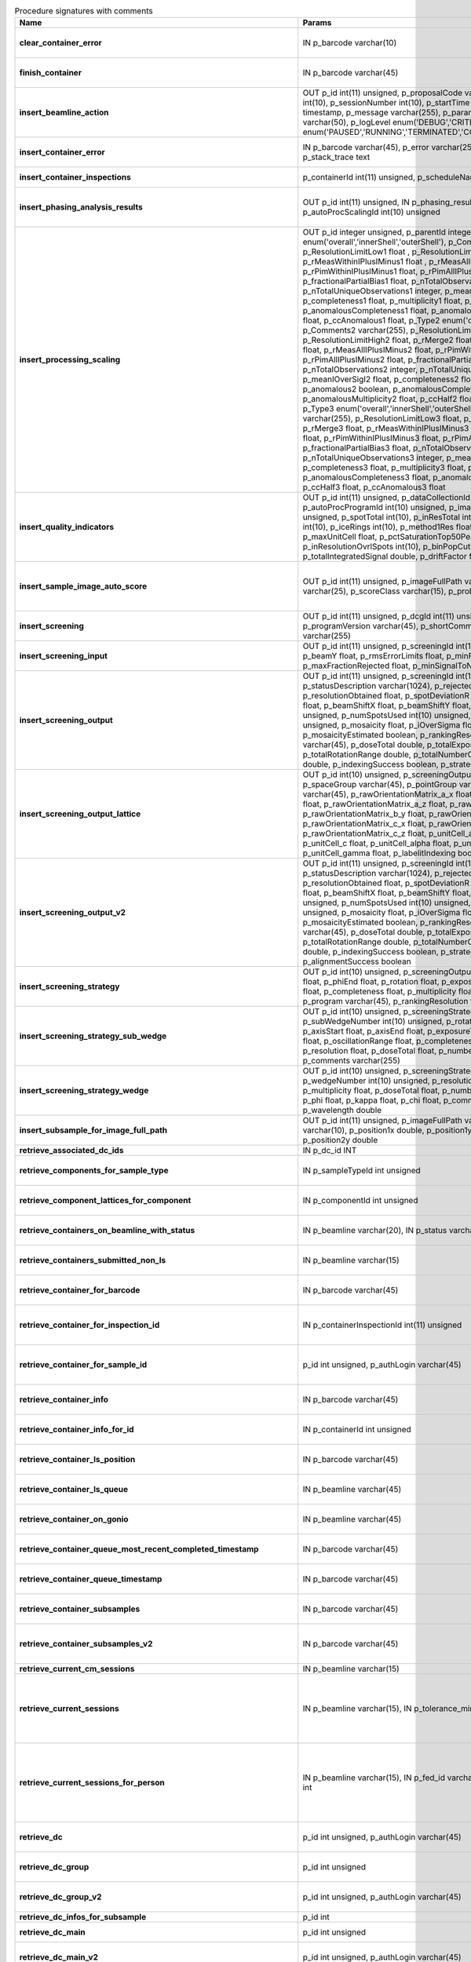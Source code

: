 .. csv-table:: Procedure signatures with comments
   :header: "Name", "Params", "Comment"
   :widths: 20, 30, 50

   "**clear_container_error**",	"IN p_barcode varchar(10)",	"Sets error for p_barcode in automation fault table to resolved s"
   "**finish_container**",	"IN p_barcode varchar(45)",	"Set the completedTimeStamp in the ContainerQueue table for the c"
   "**insert_beamline_action**",	"OUT p_id int(11) unsigned,      p_proposalCode varchar(3),      p_proposalNumber int(10),      p_sessionNumber int(10),      p_startTime timestamp,      p_endTime timestamp,      p_message varchar(255),      p_parameter varchar(50),      p_value varchar(50),      p_logLevel enum('DEBUG','CRITICAL','INFO'),      p_status enum('PAUSED','RUNNING','TERMINATED','COMPLETE','ERROR','EPICSFAIL')",	"Insert a beamline action row for session p_proposalCode + p_prop"
   "**insert_container_error**",	"IN p_barcode varchar(45), p_error varchar(255), p_severity int, p_stack_trace text",	"Inserts row with info about container loading-related error into"
   "**insert_container_inspections**",	"p_containerId int(11) unsigned, p_scheduleName varchar(10)",	"Inserts records into ContainerInspection"
   "**insert_phasing_analysis_results**",	"OUT p_id int(11) unsigned, IN p_phasing_result JSON, IN p_autoProcScalingId int(10) unsigned",	"Insert all the results from a phasing into the relevant database tables. Returns the top-level phasing ID in p_id."
   "**insert_processing_scaling**",	"OUT p_id integer unsigned,      p_parentId integer unsigned,       p_Type1 enum('overall','innerShell','outerShell'),      p_Comments1 varchar(255),      p_ResolutionLimitLow1 float ,      p_ResolutionLimitHigh1 float ,      p_rMerge1 float ,      p_rMeasWithinIPlusIMinus1 float ,      p_rMeasAllIPlusIMinus1 float,      p_rPimWithinIPlusIMinus1 float,      p_rPimAllIPlusIMinus1 float,      p_fractionalPartialBias1 float,      p_nTotalObservations1 integer,      p_nTotalUniqueObservations1 integer,      p_meanIOverSigI1 float,      p_completeness1 float,      p_multiplicity1 float,      p_anomalous1 boolean,      p_anomalousCompleteness1 float,      p_anomalousMultiplicity1 float,      p_ccHalf1 float,      p_ccAnomalous1 float,       p_Type2 enum('overall','innerShell','outerShell'),      p_Comments2 varchar(255),      p_ResolutionLimitLow2 float,      p_ResolutionLimitHigh2 float,      p_rMerge2 float,      p_rMeasWithinIPlusIMinus2 float,      p_rMeasAllIPlusIMinus2 float,      p_rPimWithinIPlusIMinus2 float,      p_rPimAllIPlusIMinus2 float,      p_fractionalPartialBias2 float,      p_nTotalObservations2 integer,      p_nTotalUniqueObservations2 integer,      p_meanIOverSigI2 float,      p_completeness2 float,      p_multiplicity2 float,      p_anomalous2 boolean,      p_anomalousCompleteness2 float,      p_anomalousMultiplicity2 float,      p_ccHalf2 float,      p_ccAnomalous2 float,       p_Type3 enum('overall','innerShell','outerShell'),      p_Comments3 varchar(255),      p_ResolutionLimitLow3 float,      p_ResolutionLimitHigh3 float,      p_rMerge3 float,      p_rMeasWithinIPlusIMinus3 float,      p_rMeasAllIPlusIMinus3 float,      p_rPimWithinIPlusIMinus3 float,      p_rPimAllIPlusIMinus3 float,      p_fractionalPartialBias3 float,      p_nTotalObservations3 integer,      p_nTotalUniqueObservations3 integer,      p_meanIOverSigI3 float,      p_completeness3 float,      p_multiplicity3 float,      p_anomalous3 boolean,      p_anomalousCompleteness3 float,      p_anomalousMultiplicity3 float,      p_ccHalf3 float,      p_ccAnomalous3 float",	"Inserts 1 row in AutoProcScaling, 3 rows in AutoProcScalingStati"
   "**insert_quality_indicators**",	"OUT p_id int(11) unsigned,   p_dataCollectionId int(11) unsigned,   p_autoProcProgramId int(10) unsigned,   p_imageNumber mediumint(8) unsigned,   p_spotTotal int(10),   p_inResTotal int(10),   p_goodBraggCandidates int(10),   p_iceRings int(10),   p_method1Res float,   p_method2Res float,   p_maxUnitCell float,   p_pctSaturationTop50Peaks float,   p_inResolutionOvrlSpots int(10),   p_binPopCutOffMethod2Res float,   p_totalIntegratedSignal double,   p_driftFactor float",	"Inserts a row into the image quality indicators table"
   "**insert_sample_image_auto_score**",	"OUT p_id int(11) unsigned,      p_imageFullPath varchar(255),      p_schemaName varchar(25),      p_scoreClass varchar(15),      p_probability float",	"Insert a row with the auto scored probability for a given sample image using a certain class and schema. Returns the ID in p_id."
   "**insert_screening**",	"OUT p_id int(11) unsigned,      p_dcgId int(11) unsigned,      p_dcId int(11) unsigned,      p_programVersion varchar(45),      p_shortComments varchar(20),      p_comments varchar(255)",	"Insert a row with info about a screening. Returns the ID in p_id"
   "**insert_screening_input**",	"OUT p_id int(11) unsigned,      p_screeningId int(10) unsigned,      p_beamX float,      p_beamY float,      p_rmsErrorLimits float,      p_minFractionIndexed float,      p_maxFractionRejected float,      p_minSignalToNoise float",	"Insert a row with info about a screening input. Returns the ID i"
   "**insert_screening_output**",	"OUT p_id int(11) unsigned,      p_screeningId int(10) unsigned,      p_statusDescription varchar(1024),      p_rejectedReflections int(10) unsigned,      p_resolutionObtained float,      p_spotDeviationR float,      p_spotDeviationTheta float,      p_beamShiftX float,      p_beamShiftY float,      p_numSpotsFound int(10) unsigned,      p_numSpotsUsed int(10) unsigned,      p_numSpotsRejected int(10) unsigned,      p_mosaicity float,      p_iOverSigma float,      p_diffractionRings boolean,      p_mosaicityEstimated boolean,      p_rankingResolution double,      p_program varchar(45),      p_doseTotal double,      p_totalExposureTime double,      p_totalRotationRange double,      p_totalNumberOfImages int(11),      p_rFriedel double,      p_indexingSuccess boolean,      p_strategySuccess boolean",	"Insert a row with info about a screening output. Returns the ID"
   "**insert_screening_output_lattice**",	"OUT p_id int(10) unsigned,      p_screeningOutputId int(10) unsigned,      p_spaceGroup varchar(45),      p_pointGroup varchar(45),      p_bravaisLattice varchar(45),      p_rawOrientationMatrix_a_x float,      p_rawOrientationMatrix_a_y float,      p_rawOrientationMatrix_a_z float,      p_rawOrientationMatrix_b_x float,      p_rawOrientationMatrix_b_y float,      p_rawOrientationMatrix_b_z float,      p_rawOrientationMatrix_c_x float,      p_rawOrientationMatrix_c_y float,      p_rawOrientationMatrix_c_z float,      p_unitCell_a float,      p_unitCell_b float,      p_unitCell_c float,      p_unitCell_alpha float,      p_unitCell_beta float,      p_unitCell_gamma float,      p_labelitIndexing boolean",	"Insert a row with info about a screening output lattice. Returns"
   "**insert_screening_output_v2**",	"OUT p_id int(11) unsigned,      p_screeningId int(10) unsigned,      p_statusDescription varchar(1024),      p_rejectedReflections int(10) unsigned,      p_resolutionObtained float,      p_spotDeviationR float,      p_spotDeviationTheta float,      p_beamShiftX float,      p_beamShiftY float,      p_numSpotsFound int(10) unsigned,      p_numSpotsUsed int(10) unsigned,      p_numSpotsRejected int(10) unsigned,      p_mosaicity float,      p_iOverSigma float,      p_diffractionRings boolean,      p_mosaicityEstimated boolean,      p_rankingResolution double,      p_program varchar(45),      p_doseTotal double,      p_totalExposureTime double,      p_totalRotationRange double,      p_totalNumberOfImages int(11),      p_rFriedel double,      p_indexingSuccess boolean,      p_strategySuccess boolean,      p_alignmentSuccess boolean",	"Insert a row with info about a screening output. Returns the ID in p_id."
   "**insert_screening_strategy**",	"OUT p_id int(10) unsigned,      p_screeningOutputId int(10) unsigned,      p_phiStart float,      p_phiEnd float,      p_rotation float,      p_exposureTime float,      p_resolution float,      p_completeness float,      p_multiplicity float,      p_anomalous float,      p_program varchar(45),      p_rankingResolution float,      p_transmission float",	"Insert a row with info about a screening strategy. Returns the I"
   "**insert_screening_strategy_sub_wedge**",	"OUT p_id int(10) unsigned,      p_screeningStrategyWedgeId int(10) unsigned,      p_subWedgeNumber int(10) unsigned,      p_rotationAxis varchar(45),      p_axisStart float,      p_axisEnd float,      p_exposureTime float,      p_transmission float,      p_oscillationRange float,      p_completeness float,      p_multiplicity float,      p_resolution float,      p_doseTotal float,      p_numberOfImages int(10) unsigned,      p_comments varchar(255)",	"Insert a row with info about a screening strategy sub-wedge. Returns the ID in p_id."
   "**insert_screening_strategy_wedge**",	"OUT p_id int(10) unsigned,      p_screeningStrategyId int(10) unsigned,      p_wedgeNumber int(10) unsigned,      p_resolution float,      p_completeness float,      p_multiplicity float,      p_doseTotal float,      p_numberOfImages int(10) unsigned,      p_phi float,      p_kappa float,      p_chi float,      p_comments varchar(255),      p_wavelength double",	"Insert a row with info about a screening strategy wedge. Returns"
   "**insert_subsample_for_image_full_path**",	"OUT p_id int(11) unsigned,      p_imageFullPath varchar(255),      p_source varchar(10),       p_position1x double,      p_position1y double,      p_position2x double,      p_position2y double",	"Returns subsample ID in p_id."
   "**retrieve_associated_dc_ids**",	"IN p_dc_id INT",	""
   "**retrieve_components_for_sample_type**",	"IN p_sampleTypeId int unsigned",	"Return multi-row result-set with component ID and other info abo"
   "**retrieve_component_lattices_for_component**",	"IN p_componentId int unsigned",	"Return multi-row result-set with component lattices for componen"
   "**retrieve_containers_on_beamline_with_status**",	"IN p_beamline varchar(20), IN p_status varchar(40)",	"Returns a multi-row result-set with info about when containers o"
   "**retrieve_containers_submitted_non_ls**",	"IN p_beamline varchar(15)",	"Returns multi-row result-set with info about submitted, not comp"
   "**retrieve_container_for_barcode**",	"IN p_barcode varchar(45)",	"Return single-row result set with info about a Container identified by p_barcode"
   "**retrieve_container_for_inspection_id**",	"IN p_containerInspectionId int(11) unsigned",	"Return single-row result set with info about a Container identified by p_containerInspectionId"
   "**retrieve_container_for_sample_id**",	"p_id int unsigned, p_authLogin varchar(45)",	"Returns a single-row result-set with the container and its processing pipeline info for the given ID"
   "**retrieve_container_info**",	"IN p_barcode varchar(45)",	"Returns single row result-set with info about the container with"
   "**retrieve_container_info_for_id**",	"IN p_containerId int unsigned",	"Return single-row result set with info about a Container identif"
   "**retrieve_container_ls_position**",	"IN p_barcode varchar(45)",	"Returns single row, single column result-set with the position o"
   "**retrieve_container_ls_queue**",	"IN p_beamline varchar(45)",	"Returns a multi-row result-set with info about when containers o"
   "**retrieve_container_on_gonio**",	"IN p_beamline varchar(45)",	"Returns multi-row result-set with info about the containers on p"
   "**retrieve_container_queue_most_recent_completed_timestamp**",	"IN p_barcode varchar(45)",	"Returns a single-row result-set with the most recent timestamp o"
   "**retrieve_container_queue_timestamp**",	"IN p_barcode varchar(45)",	"Returns a single-column, single-row result-set with timestamp of"
   "**retrieve_container_subsamples**",	"IN p_barcode varchar(45)",	"Returns a mutli-row result-set with general info about submitted"
   "**retrieve_container_subsamples_v2**",	"IN p_barcode varchar(45)",	"Returns a mutli-row result-set with general info about submitted subsamples on submitted container p_barcode"
   "**retrieve_current_cm_sessions**",	"IN p_beamline varchar(15)",	""
   "**retrieve_current_sessions**",	"IN p_beamline varchar(15), IN p_tolerance_minutes int",	"Returns a multi-row result-set with the current (within tolerance p_tolerance_minutes)
   session(s) (mx12345-123), their start and end dates for beamline p_beamline"
   "**retrieve_current_sessions_for_person**",	"IN p_beamline varchar(15), IN p_fed_id varchar(24), IN p_tolerance_minutes int",	"Returns a multi-row result-set with the current (within tolerance p_tolerance_minutes)
   session(s) (mx12345-123), their start and end dates for person p_fed_id and beamline p_beamline"
   "**retrieve_dc**",	"p_id int unsigned, p_authLogin varchar(45)",	"Returns a single-row result-set with the data collection for the given ID"
   "**retrieve_dc_group**",	"p_id int unsigned",	"Returns a single-row result-set with the columns for the given data collection group id"
   "**retrieve_dc_group_v2**",	"p_id int unsigned, p_authLogin varchar(45)",	"Returns a single-row result-set with the columns for the given data collection group id"
   "**retrieve_dc_infos_for_subsample**",	"p_id int",	""
   "**retrieve_dc_main**",	"p_id int unsigned",	"Returns a single-row result-set with the main data collection in"
   "**retrieve_dc_main_v2**",	"p_id int unsigned, p_authLogin varchar(45)",	"Returns a single-row result-set with the main data collection info for the given ID"
   "**retrieve_dc_plans_for_sample**",	"IN p_sampleId int unsigned",	"Return multi-row result-set with info about data collection plan"
   "**retrieve_dc_plan_groups**",	"IN p_session varchar(15)",	""
   "**retrieve_dc_plan_info**",	"IN p_id int",	""
   "**retrieve_detector**",	"IN p_serialNumber varchar(15)",	""
   "**retrieve_dewars_for_proposal_code_number**",	"p_proposalCode varchar(3), p_proposalNumber int unsigned",	"Return multi-row result-set with dewar ID + other dewar info ass"
   "**retrieve_dewars_for_proposal_code_number_v2**",	"p_proposalCode varchar(3),     p_proposalNumber int unsigned,     p_authLogin varchar(45)",	"Return multi-row result-set with dewar ID + other dewar info associated with shipments in a given proposal specified by proposal code, proposal_number"
   "**retrieve_expired_sessions_for_instrument_and_period**",	"IN p_instrument varchar(15), IN p_startDate datetime, IN p_endDate datetime",	"Returns a multi-row result-set with the sessions that ended within the window defined by p_startDate and p_endDate on instrument given by p_instrument (can contain wildcards)"
   "**retrieve_grid_info_for_dc**",	"IN p_dcId int unsigned, p_authLogin varchar(45)",	"Return multi-row result-set with grid info values for the dc"
   "**retrieve_grid_info_for_dcg**",	"IN p_dcgId int unsigned",	"Return multi-row result-set with grid info values for the dcg"
   "**retrieve_grid_info_for_dcg_v2**",	"IN p_dcgId int unsigned, p_authLogin varchar(45)",	"Return multi-row result-set with grid info values for the dcg"
   "**retrieve_grid_info_for_dc_ids**",	"IN p_dcIds TEXT",	"Return multi-row result-set with dc ID, grid info and some addit"
   "**retrieve_lcs_for_session**",	"p_proposal_code varchar(5), p_proposal_number int, p_session_number int",	""
   "**retrieve_most_recent_session**",	"IN p_beamline varchar(15), IN p_proposal_code varchar(5)",	"Returns a single-row result-set with the session (mx12345-123), its start and end dates
   for beamline p_beamline and proposal code p_proposal_code (e.g. cm, mx, nt, in, ee)"
   "**retrieve_pdbs_for_component**",	"IN p_componentId int unsigned",	"Return multi-row result set with PDB columns for component p_com"
   "**retrieve_persons_for_proposal**",	"p_proposal_code varchar(5), p_proposal_number int",	"Returns a multi-row result-set with info about the persons for
   "
   "**retrieve_persons_for_session**",	"p_proposal_code varchar(5), p_proposal_number int, p_visit_number int",	"Returns a multi-row result-set with info about the persons for
   session identified by p_proposal_code, p_proposal_number, p_visit_number"
   "**retrieve_processing_job**",	"p_id int unsigned",	"Returns a single-row result-set with info about the processing j"
   "**retrieve_processing_job_image_sweeps**",	"p_id int unsigned",	"Returns a multi-row result-set with sweep info for the given pro"
   "**retrieve_processing_job_image_sweeps_v2**",	"p_id int unsigned, p_authLogin varchar(45)",	"Returns a multi-row result-set with sweep info for the given processing job ID"
   "**retrieve_processing_job_parameters**",	"p_id int unsigned",	"Returns a multi-row result-set (max 1000) with parameters for th"
   "**retrieve_processing_job_parameters_v2**",	"p_id int unsigned, p_authLogin varchar(45)",	"Returns a multi-row result-set (max 1000) with parameters for the given processing job ID"
   "**retrieve_processing_job_v2**",	"p_id int unsigned, p_authLogin varchar(45)",	"Returns a single-row result-set with info about the processing job for the given ID"
   "**retrieve_processing_programs_for_job_id**",	"p_id int unsigned",	"Returns a multi-row result-set with processing program instances for the given processing job ID"
   "**retrieve_processing_programs_for_job_id_v2**",	"p_id int unsigned, p_authLogin varchar(45)",	"Returns a multi-row result-set with processing program instances for the given processing job ID"
   "**retrieve_processing_program_attachments_for_dc_group_and_program**",	"p_id int unsigned, p_program varchar(255)",	"Returns a multi-row result-set with the processing program attachments for the given DC group ID"
   "**retrieve_processing_program_attachments_for_dc_group_program_v2**",	"p_id int unsigned,      p_program varchar(255),     p_authLogin varchar(45)",	"Returns a multi-row result-set with the processing program attachments for the given DC group ID"
   "**retrieve_processing_program_attachments_for_program_id**",	"p_id int unsigned",	"Returns a multi-row result-set with the processing program attachments for the given processing program id"
   "**retrieve_processing_program_attachments_for_program_id_v2**",	"p_id int unsigned,      p_authLogin varchar(45)",	"Returns a multi-row result-set with the processing program attachments for the given processing program id"
   "**retrieve_proposal_title**",	"p_proposal_code varchar(5), p_proposal_number int",	"Returns a single-row, single-column result set with the title of the proposal p_proposal_code + p_proposal_number"
   "**retrieve_proposal_title**",	"p_proposal_code varchar(5), p_proposal_number int, p_authLogin varchar(45)",	"Returns a single-row, single-column result set with the title of the proposal p_proposal_code + p_proposal_number"
   "**retrieve_reprocessing_by_dc**",	"p_dcId int(11) unsigned",	"Retrieves reprocessing requests for a data collection (p_dcId)."
   "**retrieve_sample**",	"p_id int unsigned, p_useContainerSession boolean, p_authLogin varchar(45)",	"Returns a single-row result-set with the sample for the given ID"
   "**retrieve_samples_assigned_for_proposal**",	"IN p_proposalCode varchar(3), IN p_proposalNumber int",	"Retrieve the user friendly name and ID of all assigned instances"
   "**retrieve_samples_for_sample_group**",	"IN p_sampleGroupId int unsigned",	"Return multi-row result set with sample IDs, order in the group"
   "**retrieve_samples_not_loaded_for_container_reg_barcode**",	"p_barcode varchar(20)",	""
   "**retrieve_sample_for_container_id_and_location**",	"IN p_containerId int(11) unsigned, p_location varchar(45)",	"Return single-row result set with info about a BLSample identified by p_containerId and p_location"
   "**retrieve_sample_groups_for_sample**",	"IN p_sampleId int unsigned",	"Return multi-row result-set with sample group IDs, order in the"
   "**retrieve_sample_type_for_sample**",	"IN p_sampleId int unsigned",	"Return single-row result set with sample type columns for sample"
   "**retrieve_scm_container**",	"p_id int unsigned, p_useContainerSession boolean, p_authLogin varchar(45)",	"Returns a single-row result-set with the container for the given ID"
   "**retrieve_scm_containers_for_session**",	"p_proposalCode varchar(45),   p_proposalNumber varchar(45),   p_sessionNumber int unsigned,   p_status varchar(45),   p_authLogin varchar(45)",	"Returns a multi-row result-set with the containers for the given session defined by proposal code, proposal number and session number"
   "**retrieve_scm_container_for_barcode**",	"p_barcode varchar(45), p_useContainerSession boolean, p_authLogin varchar(45)",	"Returns a single-row result-set with the container for the given barcode"
   "**retrieve_scm_sample**",	"p_id int unsigned, p_useContainerSession boolean, p_authLogin varchar(45)",	"Returns a single-row result-set with the sample for the given ID"
   "**retrieve_scm_samples_for_container_id**",	"p_containerId int unsigned, p_useContainerSession boolean, p_authLogin varchar(45)",	"Returns a multi-row result-set with the samples for the given container ID"
   "**retrieve_scm_sample_for_container_barcode_and_location**",	"p_barcode varchar(45), p_location varchar(45), p_useContainerSession boolean, p_authLogin varchar(45)",	"Returns a single-row result-set (although can be multi-row if multiple samples per location in a container) with the sample for the given container barcode and sample location."
   "**retrieve_sessions_for_beamline_and_run**",	"IN p_beamline varchar(15),   IN p_run varchar(7)",	"Returns a multi-row result-set with the sessions (mx12345-123), their start and end dates for beamline p_beamline and run p_run. If called with NULL for p_run, then use the current run."
   "**retrieve_sessions_for_person_login**",	"p_login varchar(45)",	"Returns a multi-row result-set with info about the sessions associated with a person with login=p_login"
   "**retrieve_session_id**",	"p_session varchar(15), OUT p_id int",	""
   "**retrieve_session_id_v2**",	"p_session varchar(15), p_authLogin varchar(45)",	"Returns the session ID (an integer) for p_session (e.g. mx12345-123)"
   "**retrieve_sleeve**",	"p_id tinyint unsigned",	""
   "**retrieve_sleeves**",	"",	""
   "**retrieve_test**",	"",	"For testing the connection"
   "**update_container_assign**",	"IN p_beamline varchar(20), IN p_registry_barcode varchar(45), IN p_position int",	"Toggles assign status of container (p_barcode).
   Sets the s.c. position and beamline.
   If assigned then: 1) Also assign its dewar and shipping. 2) Unassigns other containers in the same proposal on that beamline and s.c. position.
   If unassign then:
   "
   "**update_container_ls_position**",	"IN p_barcode varchar(45), IN p_position int",	"Updates container sampleChangerLocation for barcode = p_barcode,"
   "**update_container_status**",	"IN p_barcode varchar(45), IN p_status varchar(45)",	"Set container containerStatus = p_status for barcode = p_barcode. Only a defined range of statuses are accepted."
   "**update_container_unassign_all_for_beamline**",	"IN p_beamline varchar(20)",	"Unassigns all containers on a given beamline one by one by calling update_container_assign on each."
   "**update_dc_experiment**",	"p_id int(11) unsigned,      p_slitGapVertical float,      p_slitGapHorizontal float,      p_transmission float,      p_exposureTime float,      p_xBeam float,      p_yBeam float,      p_axisStart float,      p_axisEnd float,      p_axisRange float,      p_overlap float,      p_flux double,      p_fluxEnd double,      p_rotationAxis varchar(10),      p_phiStart float,      p_kappaStart float,      p_omegaStart float,      p_wavelength float,      p_resolution float,      p_detectorDistance float,      p_bestWilsonPlotPath varchar(255),      p_beamSizeAtSampleX float,      p_beamSizeAtSampleY float,      p_focalSpotSizeAtSampleX float,      p_focalSpotSizeAtSampleY float,      p_apertureSizeX float",	""
   "**update_dc_experiment_v2**",	"p_id int(11) unsigned,      p_slitGapVertical float,      p_slitGapHorizontal float,      p_transmission float,      p_exposureTime float,      p_xBeam float,      p_yBeam float,      p_axisStart float,      p_axisEnd float,      p_axisRange float,      p_overlap float,      p_flux double,      p_fluxEnd double,      p_rotationAxis varchar(10),      p_phiStart float,      p_kappaStart float,      p_omegaStart float,      p_wavelength float,      p_resolution float,      p_detectorDistance float,      p_detector2Theta float,      p_bestWilsonPlotPath varchar(255),      p_beamSizeAtSampleX float,      p_beamSizeAtSampleY float,      p_focalSpotSizeAtSampleX float,      p_focalSpotSizeAtSampleY float,      p_apertureSizeX float",	""
   "**update_dc_machine**",	"p_id int(11) unsigned,   p_synchrotronMode varchar(20),      p_undulatorGap1 float,      p_undulatorGap2 float,      p_undulatorGap3 float",	""
   "**update_dc_position**",	"p_dcId int(11) unsigned,      p_posX double,      p_posY double,      p_posZ double,      p_scale double",	"Sets the Position for the data collection (p_id)."
   "**update_processing_program_for_id_range**",	"p_startId int unsigned, p_endId int unsigned",	"Maintenance procedure to update processingPrograms based on contents of processingCommandLine"
   "**update_reprocessing_status**",	"p_id int(11) unsigned,   p_status  enum('submitted', 'running', 'finished', 'failed'),      p_startedTimeStamp timestamp,      p_lastUpdateMessage varchar(80)",	"Updates the reprocessing status"
   "**update_session_archived**",	"IN p_proposalCode varchar(3),     IN p_proposalNumber int,     IN p_sessionNumber int,     IN p_archived boolean",	"Updates the session `archived` column for session specified by p_proposalCode, p_proposalNumber, p_sessionNumber"
   "**update_session_paths**",	"p_proposalCode varchar(3),   p_proposalNumber int(10),   p_sessionNumber int(10),   p_oldRoot varchar(255),   p_newRoot varchar(255)",	"Attempts to update the root (the leftmost part) of all paths related to session
   p_proposalCode + p_proposalNumber + p_sessionNumber from p_oldRoot to p_newRoot.
   NOTE:
   We assume that p_oldRoot and p_newRoot both contain a trailing /"
   "**upsert_ctf**",	"INOUT p_ctfId int(11) unsigned,   p_motionCorrectionId int(11) unsigned,   p_autoProcProgramId int(11) unsigned,   p_boxSizeX float,   p_boxSizeY float,   p_minResolution float,   p_maxResolution float,   p_minDefocus float,   p_maxDefocus float,   p_defocusStepSize float,   p_astigmatism float,   p_astigmatismAngle float,   p_estimatedResolution float,   p_estimatedDefocus float,   p_amplitudeContrast float,   p_ccValue float,   p_fftTheoreticalFullPath varchar(255),   p_comments varchar(255)",	""
   "**upsert_dc**",	"p_Id int(11) unsigned,      p_parentId int(11) unsigned,      p_visitId int(11) unsigned,      p_sampleId int(11) unsigned,      p_detectorid int(11) unsigned,      p_positionid int(11) unsigned,      p_apertureid int(11) unsigned,      p_datacollectionNumber int(10) unsigned,      p_starttime datetime,      p_endtime datetime,      p_runStatus varchar(45),      p_axisStart float,      p_axisEnd float,      p_axisRange float,      p_overlap float,      p_numberOfImages int(10) unsigned,      p_startImageNumber int(10) unsigned,      p_numberOfPasses int(10) unsigned,      p_exposureTime float,      p_imageDirectory varchar(255),      p_imagePrefix varchar(45),      p_imageSuffix varchar(45),      p_fileTemplate varchar(255),      p_wavelength float,      p_resolution float,      p_detectorDistance float,      p_xbeam float,      p_ybeam float,      p_comments varchar(1024),      p_slitgapVertical float,      p_slitgapHorizontal float,      p_transmission float,      p_synchrotronMode varchar(20),      p_xtalSnapshotFullPath1 varchar(255),      p_xtalSnapshotFullPath2 varchar(255),      p_xtalSnapshotFullPath3 varchar(255),      p_xtalSnapshotFullPath4 varchar(255),      p_rotationAxis enum('Omega','Kappa','Phi'),      p_phistart float,      p_kappastart float,      p_omegastart float,      p_resolutionAtCorner float,      p_detector2theta float,      p_undulatorGap1 float,      p_undulatorGap2 float,      p_undulatorGap3 float,      p_beamSizeAtSampleX float,      p_beamSizeAtSampleY float,      p_averageTemperature float,      p_actualCenteringPosition varchar(255),      p_beamShape varchar(45),      p_focalSpotSizeAtSampleX float,      p_focalSpotSizeAtSampleY float,      p_polarisation float,      p_flux float,       p_processedDataFile varchar(255),      p_datFullPath varchar(255),      p_magnification int(11),      p_totalAbsorbedDose float,      p_binning tinyint(1),      p_particleDiameter float,      p_boxSize_CTF float,      p_minResolution float,      p_minDefocus float,      p_maxDefocus float,      p_defocusStepSize float,      p_amountAstigmatism float,      p_extractSize float,      p_bgRadius float,      p_voltage float,      p_objAperture float,      p_c1aperture float,      p_c2aperture float,      p_c3aperture float,      p_c1lens float,      p_c2lens float,      p_c3lens float",	"Inserts or updates info about a data collection (p_id).
   Mandatory columns:
   For insert: p_dcgId
   For update: p_id
   Returns: Record ID in p_id."
   "**upsert_dc**",	"INOUT p_id int(11) unsigned,      p_dcgId int(11) unsigned,      p_sessionId int(11) unsigned,      p_sampleId int(11) unsigned,      p_detectorid int(11) unsigned,      p_positionid int(11) unsigned,      p_apertureid int(11) unsigned,      p_datacollectionNumber int(10) unsigned,      p_starttime datetime,      p_endtime datetime,      p_runStatus varchar(45),      p_axisStart float,      p_axisEnd float,      p_axisRange float,      p_overlap float,      p_numberOfImages int(10) unsigned,      p_startImageNumber int(10) unsigned,      p_numberOfPasses int(10) unsigned,      p_exposureTime float,      p_imageDirectory varchar(255),      p_imagePrefix varchar(45),      p_imageSuffix varchar(45),      p_imageContainerSubPath varchar(255),      p_fileTemplate varchar(255),      p_wavelength float,      p_resolution float,      p_detectorDistance float,      p_xbeam float,      p_ybeam float,      p_comments varchar(1024),      p_slitgapVertical float,      p_slitgapHorizontal float,      p_transmission float,      p_synchrotronMode varchar(20),      p_xtalSnapshotFullPath1 varchar(255),      p_xtalSnapshotFullPath2 varchar(255),      p_xtalSnapshotFullPath3 varchar(255),      p_xtalSnapshotFullPath4 varchar(255),      p_rotationAxis enum('Omega','Kappa','Phi'),      p_phistart float,      p_kappastart float,      p_omegastart float,      p_resolutionAtCorner float,      p_detector2theta float,      p_undulatorGap1 float,      p_undulatorGap2 float,      p_undulatorGap3 float,      p_beamSizeAtSampleX float,      p_beamSizeAtSampleY float,      p_averageTemperature float,      p_actualCenteringPosition varchar(255),      p_beamShape varchar(45),      p_focalSpotSizeAtSampleX float,      p_focalSpotSizeAtSampleY float,      p_polarisation float,      p_flux float,       p_processedDataFile varchar(255),      p_datFullPath varchar(255),      p_magnification int(11),      p_totalAbsorbedDose float,      p_binning tinyint(1),      p_particleDiameter float,      p_boxSize_CTF float,      p_minResolution float,      p_minDefocus float,      p_maxDefocus float,      p_defocusStepSize float,      p_amountAstigmatism float,      p_extractSize float,      p_bgRadius float,      p_voltage float,      p_objAperture float,      p_c1aperture float,      p_c2aperture float,      p_c3aperture float,      p_c1lens float,      p_c2lens float,      p_c3lens float",	"Inserts or updates info about a data collection (p_id).
   Mandatory columns:
   For insert: p_dcgId
   For update: p_id
   Returns: Record ID in p_id."
   "**upsert_dcg_grid**",	"INOUT p_id int(11) unsigned,   p_dcgId int(11) unsigned,   p_dxInMm double,   p_dyInMm double,   p_stepsX double,   p_stepsY double,   p_meshAngle double,   p_pixelsPerMicronX float,   p_pixelsPerMicronY float,   p_snapshotOffsetXPixel float,   p_snapshotOffsetYPixel float,   p_orientation enum('vertical','horizontal'),   p_snaked boolean",	""
   "**upsert_dc_file_attachment**",	"INOUT p_id int(11) unsigned,      p_dataCollectionId int(11) unsigned,      p_fileFullPath varchar(255),      p_fileType varchar(45)",	"Inserts or updates info about a file attachmet for a data collection. Returns: The PK value in p_id."
   "**upsert_dc_grid**",	"INOUT p_id int(11) unsigned,   p_dcId int(11) unsigned,   p_dxInMm double,   p_dyInMm double,   p_stepsX double,   p_stepsY double,   p_meshAngle double,   p_pixelsPerMicronX float,   p_pixelsPerMicronY float,   p_snapshotOffsetXPixel float,   p_snapshotOffsetYPixel float,   p_orientation enum('vertical','horizontal'),   p_snaked boolean",	""
   "**upsert_dc_group**",	"INOUT p_id int(11) unsigned,      p_proposalCode varchar(3),      p_proposalNumber int(10),      p_sessionNumber int(10),      p_sampleId int(10) unsigned,      p_sampleBarcode varchar(45),      p_experimenttype varchar(45),      p_starttime datetime,      p_endtime datetime,      p_crystalClass varchar(20),      p_detectorMode varchar(255),      p_actualSampleBarcode varchar(45),      p_actualSampleSlotInContainer integer(10),      p_actualContainerBarcode varchar(45),      p_actualContainerSlotInSC integer(10),      p_comments varchar(1024)",	"Inserts or updates info about data collection group (p_id).
   Mand"
   "**upsert_dc_group_v2**",	"INOUT p_id int(11) unsigned,      p_sessionId int(10) unsigned,      p_proposalCode varchar(3),      p_proposalNumber int(10),      p_sessionNumber int(10),      p_sampleId int(10) unsigned,      p_sampleBarcode varchar(45),      p_experimenttype varchar(45),      p_starttime datetime,      p_endtime datetime,      p_crystalClass varchar(20),      p_detectorMode varchar(255),      p_actualSampleBarcode varchar(45),      p_actualSampleSlotInContainer integer(10),      p_actualContainerBarcode varchar(45),      p_actualContainerSlotInSC integer(10),      p_comments varchar(1024),      p_xtalSnapshotFullPath varchar(255)",	"Inserts or updates info about data collection group (p_id).
   Mand"
   "**upsert_dc_group_v3**",	"INOUT p_id int(11) unsigned,      p_sessionId int(10) unsigned,      p_proposalCode varchar(3),      p_proposalNumber int(10),      p_sessionNumber int(10),      p_sampleId int(10) unsigned,      p_sampleBarcode varchar(45),      p_experimenttype varchar(45),      p_starttime datetime,      p_endtime datetime,      p_crystalClass varchar(20),      p_detectorMode varchar(255),      p_actualSampleBarcode varchar(45),      p_actualSampleSlotInContainer integer(10),      p_actualContainerBarcode varchar(45),      p_actualContainerSlotInSC integer(10),      p_comments varchar(1024),      p_xtalSnapshotFullPath varchar(255),    p_scanParameters longtext CHARACTER SET utf8mb4 COLLATE utf8mb4_bin",	"Inserts or updates info about data collection group (p_id).
   Mandatory columns:
   For insert: Either p_sessionId or a valid session described by (p_proposalCode, p_proposalNumber, p_sessionNumber)
   For update: p_id
   Note: In order to associate the data collection group with a sample, one of the following sets of parameters are required:
   * p_sampleId
   * p_proposalCode, p_proposalNumber, p_sessionNumber + p_sampleBarcode
   * p_actualContainerBarcode + p_actualSampleSlotInContainer
   Returns: Record ID in p_id."
   "**upsert_dc_main**",	"INOUT p_id int(11) unsigned,      p_groupId int(11) unsigned,      p_detectorId int(11),      p_dcNumber int(10) unsigned,      p_startTime datetime,      p_endTime datetime,      p_status varchar(45),      p_noImages int(10) unsigned,   p_startImgNumber int(10) unsigned,   p_noPasses int(10) unsigned,      p_imgDir varchar(255),   p_imgPrefix varchar(45),      p_imgSuffix varchar(45),      p_fileTemplate varchar(255),      p_snapshot1 varchar(255),      p_snapshot2 varchar(255),      p_snapshot3 varchar(255),      p_snapshot4 varchar(255),      p_comments varchar(1024)",	""
   "**upsert_dc_main_v2**",	"INOUT p_id int(11) unsigned,      p_groupId int(11) unsigned,      p_detectorId int(11),      p_blSubSampleId int(11) unsigned,      p_dcNumber int(10) unsigned,      p_startTime datetime,      p_endTime datetime,      p_status varchar(45),      p_noImages int(10) unsigned,   p_startImgNumber int(10) unsigned,   p_noPasses int(10) unsigned,      p_imgDir varchar(255),   p_imgPrefix varchar(45),      p_imgSuffix varchar(45),      p_fileTemplate varchar(255),      p_snapshot1 varchar(255),      p_snapshot2 varchar(255),      p_snapshot3 varchar(255),      p_snapshot4 varchar(255),      p_comments varchar(1024)",	"Inserts (if p_id not provided) or updates a row in DataCollectio"
   "**upsert_dc_main_v3**",	"INOUT p_id int(11) unsigned,      p_groupId int(11) unsigned,      p_detectorId int(11),      p_blSubSampleId int(11) unsigned,      p_dcNumber int(10) unsigned,      p_startTime datetime,      p_endTime datetime,      p_status varchar(45),      p_noImages int(10) unsigned,     p_startImgNumber int(10) unsigned,     p_noPasses int(10) unsigned,      p_imgDir varchar(255),     p_imgPrefix varchar(45),      p_imgSuffix varchar(45),      p_imgContainerSubPath varchar(255),      p_fileTemplate varchar(255),      p_snapshot1 varchar(255),      p_snapshot2 varchar(255),      p_snapshot3 varchar(255),      p_snapshot4 varchar(255),      p_comments varchar(1024)",	"Inserts (if p_id not provided) or updates a row in DataCollection, returns ID in p_id. "
   "**upsert_dewar**",	"INOUT p_id int(10) unsigned,   p_shippingId int(10) unsigned,   p_name varchar(45),   p_comments tinytext,   p_storageLocation varchar(45),   p_status varchar(45),   p_isStorageDewar tinyint(1),   p_barcode varchar(45),   p_firstSessionId int(10) unsigned,   p_customsValue int(11) unsigned,   p_transportValue int(11) unsigned,   p_trackingNumberToSynchrotron varchar(30),   p_trackingNumberFromSynchrotron varchar(30),   p_type varchar(40),   p_facilityCode varchar(20),   p_weight float,   p_deliveryAgentBarcode varchar(30)",	"Inserts or updates info about a dewar/parcel (p_id).
   Mandatory columns:
   For insert: none
   For update: p_id
   Returns: Record ID in p_id."
   "**upsert_dewar_v2**",	"INOUT p_id int(10) unsigned,   p_authLogin varchar(45),   p_shippingId int(10) unsigned,   p_name varchar(45),   p_comments tinytext,   p_storageLocation varchar(45),   p_status varchar(45),   p_isStorageDewar tinyint(1),   p_barcode varchar(45),   p_firstSessionId int(10) unsigned,   p_customsValue int(11) unsigned,   p_transportValue int(11) unsigned,   p_trackingNumberToSynchrotron varchar(30),   p_trackingNumberFromSynchrotron varchar(30),   p_type varchar(40),   p_facilityCode varchar(20),   p_weight float,   p_deliveryAgentBarcode varchar(30)",	"Inserts or updates info about a dewar/parcel (p_id).
   Mandatory columns:
   For insert: none
   For update: p_id
   Returns: Record ID in p_id."
   "**upsert_energy_scan**",	"INOUT p_id int(11) unsigned,   p_sessionId int(10) unsigned,   p_sampleId int(10) unsigned,   p_subSampleId int(11) unsigned,   p_startTime datetime,   p_endTime datetime,   p_startEnergy float,   p_endEnergy float,   p_detector varchar(40),   p_element varchar(10),   p_edgeEnergy varchar(10),   p_synchrotronCurrent float,   p_temperature float,   p_peakEnergy float,   p_peakFPrime float,   p_peakFDoublePrime float,   p_inflectionEnergy float,   p_inflectionFPrime float,   p_inflectionFDoublePrime float,   p_choochFileFullPath varchar(255),   p_jpegChoochFileFullPath varchar(255),   p_scanFileFullPath varchar(255),   p_beamSizeHorizontal float,   p_beamSizeVertical float,   p_exposureTime float,   p_transmission float,   p_flux double,   p_fluxEnd double,   p_comments varchar(1024)",	"Inserts or updates info about an energy scan (p_id).
   Mandatory c"
   "**upsert_fluo_mapping**",	"INOUT p_id int(11) unsigned,   p_roiId int(11) unsigned,   p_roiStartEnergy float,   p_roiEndEnergy float,   p_dcId int(11) unsigned,   p_imgNumber int(10) unsigned,   p_counts int(10) unsigned",	"Inserts or updates info about a fluorescence spectrum mapping (p_id).
   Mandatory columns:
   For insert: (p_roiId OR (p_roiStartEnergy AND p_roiEndEnergy)) AND p_dcId
   For update: p_id
   Returns: Record ID in p_id."
   "**upsert_fluo_mapping_roi**",	"INOUT p_id int(11) unsigned,   p_startEnergy float,   p_endEnergy float,   p_element varchar(2),    p_edge varchar(2),    p_r tinyint unsigned,    p_g tinyint unsigned,    p_b tinyint unsigned",	"Inserts or updates info about a fluorescence spectrum mapping re"
   "**upsert_motion_correction**",	"INOUT p_motionCorrectionId int(11) unsigned,   p_movieId int(11) unsigned,   p_autoProcProgramId int(11) unsigned,   p_imageNumber smallint unsigned,   p_firstFrame smallint unsigned,   p_lastFrame smallint unsigned,   p_dosePerFrame float,   p_totalMotion float,   p_averageMotionPerFrame float,   p_driftPlotFullPath varchar(255),   p_micrographFullPath varchar(255),   p_micrographSnapshotFullPath varchar(255),   p_fftFullPath varchar(255),   p_fftCorrectedFullPath varchar(255),   p_patchesUsedX mediumint unsigned,   p_patchesUsedY mediumint unsigned,   p_comments varchar(255)",	""
   "**upsert_motion_correction_drift**",	"INOUT p_id int(11) unsigned,   p_motionCorrectionId int(11) unsigned,      p_frameNumber smallint unsigned,      p_deltaX float,      p_deltaY float",	"If p_id is not provided, inserts new row. Otherwise updates exis"
   "**upsert_movie**",	"INOUT p_movieId int(11) unsigned,   p_dataCollectionId int(11) unsigned,   p_movieNumber mediumint unsigned,   p_movieFullPath varchar(255),   p_createdTimeStamp timestamp,   p_positionX float,   p_positionY float,   p_nominalDefocus float unsigned",	""
   "**upsert_mrrun**",	"p_id integer,      p_parentId integer,      p_success boolean,      p_message varchar(255),      p_pipeline varchar(50),      p_inputCoordFile varchar(255),      p_outputCoordFile varchar(255),      p_inputMTZFile varchar(255),      p_outputMTZFile varchar(255),      p_runDirectory varchar(255),      p_logFile varchar(255),      p_commandLine varchar(255),      p_rValueStart float ,      p_rValueEnd float ,      p_rFreeValueStart float ,      p_rFreeValueEnd float ,      p_starttime datetime,      p_endtime datetime",	"Update or insert new entry with info about a MX molecular replacements run, e.g. Dimple"
   "**upsert_mrrun**",	"INOUT p_id integer,      p_parentId integer,      p_success boolean,      p_message varchar(255),      p_pipeline varchar(50),      p_inputCoordFile varchar(255),      p_outputCoordFile varchar(255),      p_inputMTZFile varchar(255),      p_outputMTZFile varchar(255),      p_runDirectory varchar(255),      p_logFile varchar(255),      p_commandLine varchar(255),      p_rValueStart float ,      p_rValueEnd float ,      p_rFreeValueStart float ,      p_rFreeValueEnd float ,      p_starttime datetime,      p_endtime datetime",	"Update or insert new entry with info about a MX molecular replacements run, e.g. Dimple"
   "**upsert_mrrun_blob**",	"p_Id integer,      p_parentId integer,      p_view1 varchar(255),      p_view2 varchar(255),      p_view3 varchar(255)",	"Update or insert new entry with info about views (image paths) for an MX molecular replacement run, e.g. Dimple."
   "**upsert_mrrun_blob**",	"INOUT p_id integer,      p_parentId integer,      p_view1 varchar(255),      p_view2 varchar(255),      p_view3 varchar(255)",	"Update or insert new entry with info about views (image paths) for an MX molecular replacement run, e.g. Dimple."
   "**upsert_person**",	"INOUT p_id int(10) unsigned,          p_laboratoryId int(10) unsigned,          p_familyName varchar(100),          p_givenName varchar(45),          p_title varchar(45),          p_emailAddress varchar(60),          p_phoneNumber varchar(45),          p_login varchar(45),          p_externalPkId int(11) unsigned,          p_externalPkUUID varchar(32)",	"Inserts or updates info about a person (p_id).
   Mandatory columns:
   For insert: login
   For update: p_id
   Returns: Record ID in p_id."
   "**upsert_processing**",	"p_id int(10),      p_parentId int(10),      p_spacegroup varchar(45),      p_refinedcell_a float,      p_refinedcell_b float,      p_refinedcell_c float,      p_refinedcell_alpha float,      p_refinedcell_beta float,      p_refinedcell_gamma float",	"Inserts or updates existing row in AutoProc."
   "**upsert_processing**",	"INOUT p_id int(10) unsigned,      p_parentId int(10) unsigned,      p_spacegroup varchar(45),      p_refinedcell_a float,      p_refinedcell_b float,      p_refinedcell_c float,      p_refinedcell_alpha float,      p_refinedcell_beta float,      p_refinedcell_gamma float",	"Inserts or updates existing row in AutoProc."
   "**upsert_processing_integration**",	"INOUT p_id integer unsigned,      p_parentId integer unsigned,      p_datacollectionId integer unsigned,      p_programRunId integer unsigned,      p_startImageNumber integer,      p_endImageNumber integer,      p_refinedDetectorDistance float,      p_refinedXBeam float,      p_refinedYBeam float,      p_rotationAxisX float,      p_rotationAxisY float,      p_rotationAxisZ float,      p_beamVectorX float,      p_beamVectorY float,      p_beamVectorZ float,      p_cell_a float,      p_cell_b float,      p_cell_c float,      p_cell_alpha float,      p_cell_beta float,      p_cell_gamma float,      p_anomalous float",	"Inserts/updates row in AutoProcIntegration, ID returned in p_id."
   "**upsert_processing_job**",	"INOUT p_id int(11) unsigned,   p_dataCollectionId int(11) unsigned,      p_displayName varchar(80),      p_comments varchar(255),      p_recipe varchar(50),      p_automatic tinyint(1)",	"If p_id is not provided, inserts new row. Otherwise updates exis"
   "**upsert_processing_job_image_sweep**",	"INOUT p_id int(11) unsigned,   p_processingJobId int(11) unsigned,   p_dataCollectionId int(11) unsigned,      p_startImage mediumint(8) unsigned,      p_endImage mediumint(8) unsigned",	"If p_id is not provided, inserts new row. Otherwise updates exis"
   "**upsert_processing_job_parameter**",	"INOUT p_id int(11) unsigned,   p_processingJobId int(11) unsigned,      p_parameterKey varchar(80),      p_parameterValue varchar(1024)",	"If p_id is not provided, inserts new row. Otherwise updates existing row."
   "**upsert_processing_program**",	"INOUT p_id int(11) unsigned,   p_commandLine varchar(255),      p_programs varchar(255),      p_status int(11),      p_updateMessage varchar(80),      p_startTimestamp datetime,      p_updateTimestamp datetime,      p_environment varchar(255),   p_processingJobId int(11) unsigned,   p_recordTimestamp datetime",	"If p_id is not provided, inserts new row. Otherwise updates exis"
   "**upsert_processing_program_attachment**",	"INOUT p_id int(10) unsigned,      p_parentid int(10) unsigned,      p_name varchar(255),      p_path varchar(255),      p_type enum('Log','Result','Graph')",	"Inserts or updates existing row in AutoProcProgramAttachment. Pa"
   "**upsert_processing_program_attachment_v2**",	"INOUT p_id int(10) unsigned,      p_parentid int(10) unsigned,      p_name varchar(255),      p_path varchar(255),      p_type enum('Log','Result','Graph', 'Debug'),      p_importanceRank tinyint unsigned",	"Inserts or updates existing row in AutoProcProgramAttachment. Pa"
   "**upsert_processing_program_message**",	"INOUT p_id int(10) unsigned,      p_programId int(10) unsigned,      p_severity varchar(255),      p_message varchar(255),      p_description text",	"Inserts or updates existing row in AutoProcProgramMessage."
   "**upsert_proposal**",	"INOUT p_id int(11) unsigned,   p_personId int(11) unsigned,   p_title varchar(200),   p_proposalCode varchar(45),   p_proposalNumber int(11) unsigned,   p_proposalType varchar(2),    p_externalPkUUID varchar(32)",	"Inserts or updates info about a proposal (p_id).
   Mandatory columns:
   For insert: p_personId AND p_proposalCode AND p_proposalNumber
   For update: p_id
   Returns: Record ID in p_id."
   "**upsert_proposal_has_person**",	"INOUT p_id int(10) unsigned,          p_proposalId int(10) unsigned,          p_personId int(10) unsigned,          p_role varchar(100)",	"Inserts or updates info about a proposal - person association (p_id).
   Mandatory columns:
   For insert: p_proposalId, p_personId
   For update: p_id
   Returns: Record ID in p_id."
   "**upsert_quality_indicators**",	"OUT p_id int(11) unsigned,   p_dataCollectionId int(11) unsigned,   p_autoProcProgramId int(10) unsigned,   p_imageNumber mediumint(8) unsigned,   p_spotTotal int(10),   p_inResTotal int(10),   p_goodBraggCandidates int(10),   p_iceRings int(10),   p_method1Res float,   p_method2Res float,   p_maxUnitCell float,   p_pctSaturationTop50Peaks float,   p_inResolutionOvrlSpots int(10),   p_binPopCutOffMethod2Res float,   p_totalIntegratedSignal double,   p_dozorScore double,   p_driftFactor float",	"Inserts into or updates a row in the image quality indicators table"
   "**upsert_quality_indicators_dozor_score**",	"OUT p_id int(11) unsigned,   p_dataCollectionId int(11) unsigned,   p_imageNumber mediumint(8) unsigned,   p_dozorScore double",	"Inserts into or updates a row in the image quality indicators table"
   "**upsert_robot_action**",	"INOUT p_id int(11) unsigned,   p_sessionId int(11) unsigned,   p_sampleId int(11) unsigned,   p_actionType varchar(15),   p_startTimestamp timestamp,   p_endTimestamp timestamp,   p_status varchar(24),   p_message varchar(255),   p_containerLocation smallint,   p_dewarLocation smallint,   p_sampleBarcode varchar(45),   p_snapshotBefore varchar(255),   p_snapshotAfter varchar(255)",	"Inserts or updates info about a robot action (p_id).
   Mandatory c"
   "**upsert_sample**",	"p_id int(10) unsigned,   p_crystalId int(10) unsigned,      p_containerId int(10) unsigned,      p_name varchar(45),      p_code varchar(45),      p_location varchar(45),      p_holderLength float,      p_loopLength float,      p_loopType varchar(45),      p_wireWidth float,      p_comments varchar(1024),      p_blSampleStatus varchar(20),      p_isInSampleChanger boolean",	"Inserts or updates info about sample (p_id)."
   "**upsert_sample**",	"INOUT p_id int(10) unsigned,      p_authLogin varchar(45),     p_crystalId int(10) unsigned,      p_containerId int(10) unsigned,      p_name varchar(45),      p_code varchar(45),      p_location varchar(45),      p_holderLength float,      p_loopLength float,      p_loopType varchar(45),      p_wireWidth float,      p_comments varchar(1024),      p_blSampleStatus varchar(20),      p_isInSampleChanger boolean",	"Inserts or updates info about sample (p_id)."
   "**upsert_sample_image**",	"INOUT p_id int(11) unsigned,      p_sampleId int(11) unsigned,      p_containerInspectionId int(11) unsigned,      p_micronsPerPixelX float,      p_micronsPerPixelY float,      p_imageFullPath varchar(255),      p_comments varchar(255)",	"If p_id is not provided, inserts new row and returns ID in p_id. Otherwise updates existing row."
   "**upsert_sample_image_analysis**",	"INOUT p_id int(11) unsigned,      p_containerBarcode varchar(45),      p_sampleLocation varchar(45),      p_oavSnapshotBefore varchar(255),      p_oavSnapshotAfter varchar(255),      p_deltaX int,      p_deltaY int,      p_goodnessOfFit float,      p_scaleFactor float,      p_resultCode varchar(15),      p_matchStartTS timestamp,      p_matchEndTS timestamp",	"Insert or update info about the sample image analysis for the mo"
   "**upsert_sample_image_auto_score**",	"p_imageFullPath varchar(255),      p_schemaName varchar(25),      p_scoreClass varchar(15),      p_probability float",	"Insert or update a row with the auto scored probability for a given sample image with a certain class and schema. Returns nothing."
   "**upsert_session_for_proposal_code_number**",	"INOUT p_id int(11) unsigned,   p_proposalCode varchar(3),   p_proposalNumber int(11),   p_visitNumber int(10) unsigned,   p_beamLineSetupId int(10) unsigned,   p_startDate datetime,   p_endDate datetime,   p_beamlineName varchar(45),   p_title varchar(255),   p_beamlineOperator varchar(45),   p_nbShifts int(10) unsigned,   p_scheduled tinyint(1),   p_usedFlag tinyint(1),   p_comments varchar(255),   p_externalPkId int(11) unsigned,   p_externalPkUUID varchar(32)",	"Inserts or updates a session for a proposal with given code and"
   "**upsert_session_has_person**",	"p_sessionId int(10) unsigned,          p_personId int(10) unsigned,          p_role varchar(100),          p_remote tinyint(1)",	"Inserts or updates info about a session - person association (p_sessionId, p_personId).
   Mandatory columns:
   For insert: p_sessionId, p_personId
   For update: p_sessionId, p_personId
   Returns: Nothing."
   "**upsert_sleeve**",	"INOUT p_id tinyint unsigned, p_location tinyint unsigned, p_lastMovedToFreezer datetime, p_lastMovedFromFreezer datetime",	""
   "**upsert_xfe_fluo_spectrum**",	"INOUT p_id int(11) unsigned,   p_sessionId int(10) unsigned,   p_sampleId int(10) unsigned,   p_subSampleId int(11) unsigned,   p_startTime datetime,   p_endTime datetime,   p_energy float,   p_fileName varchar(255),   p_annotatedPymcaSpectrum varchar(255),   p_fittedDataFileFullPath varchar(255),   p_jpegScanFileFullPath varchar(255),   p_scanFileFullPath varchar(255),   p_beamSizeHorizontal float,   p_beamSizeVertical float,   p_exposureTime float,   p_transmission float,   p_flux double,   p_fluxEnd double,   p_comments varchar(1024)",	"Inserts or updates info about a fluorescence spectrum measuremen"
   "**upsert_xray_centring_result**",	"INOUT p_id int(11) unsigned,   p_gridInfoId int(11) unsigned,   p_method varchar(15),   p_status varchar(45),   p_x float,   p_y float",	"Inserts or updates info about an x-ray centring result (p_id).
   Mandatory columns:
   For insert: p_gridInfoId and p_status
   For update: p_id
   Returns: Record ID in p_id."
   "**Warnings**",	"",	""
